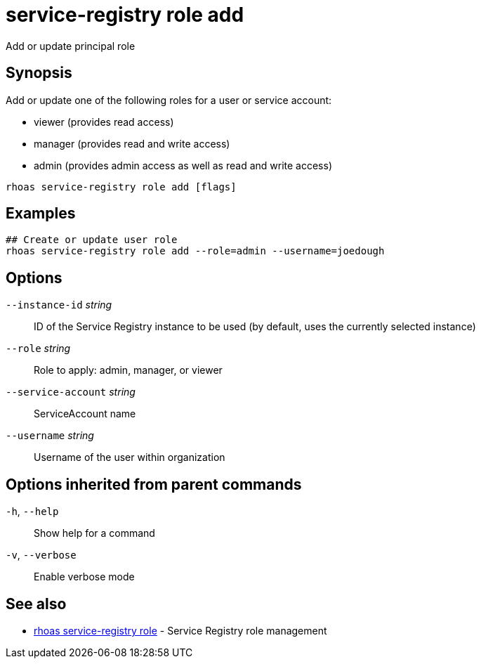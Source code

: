 ifdef::env-github,env-browser[:context: cmd]
[id='ref-service-registry-role-add_{context}']
= service-registry role add

[role="_abstract"]
Add or update principal role

[discrete]
== Synopsis


Add or update one of the following roles for a user or service account:

* viewer (provides read access)
* manager (provides read and write access)
* admin (provides admin access as well as read and write access)


....
rhoas service-registry role add [flags]
....

[discrete]
== Examples

....
## Create or update user role
rhoas service-registry role add --role=admin --username=joedough

....

[discrete]
== Options

      `--instance-id` _string_::       ID of the Service Registry instance to be used (by default, uses the currently selected instance)
      `--role` _string_::              Role to apply: admin, manager, or viewer
      `--service-account` _string_::   ServiceAccount name
      `--username` _string_::          Username of the user within organization

[discrete]
== Options inherited from parent commands

  `-h`, `--help`::      Show help for a command
  `-v`, `--verbose`::   Enable verbose mode

[discrete]
== See also


 
* link:{path}#ref-rhoas-service-registry-role_{context}[rhoas service-registry role]	 - Service Registry role management


